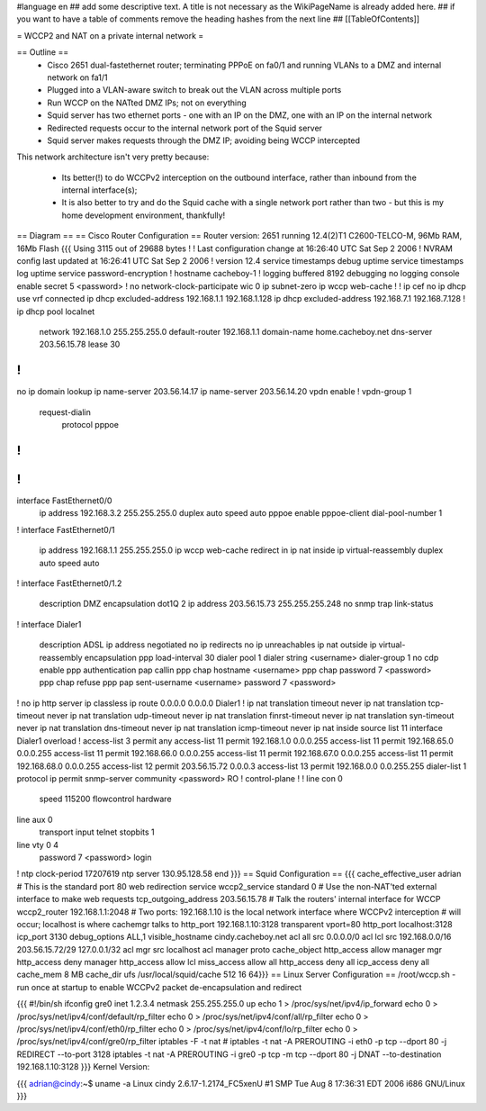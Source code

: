 #language en
## add some descriptive text. A title is not necessary as the WikiPageName is already added here.
## if you want to have a table of comments remove the heading hashes from the next line
## [[TableOfContents]]

= WCCP2 and NAT on a private internal network =

== Outline ==
 * Cisco 2651 dual-fastethernet router; terminating PPPoE on fa0/1 and running VLANs to a DMZ and internal network on fa1/1
 * Plugged into a VLAN-aware switch to break out the VLAN across multiple ports
 * Run WCCP on the NATted DMZ IPs; not on everything
 * Squid server has two ethernet ports - one with an IP on the DMZ, one with an IP on the internal network
 * Redirected requests occur to the internal network port of the Squid server
 * Squid server makes requests through the DMZ IP; avoiding being WCCP intercepted

This network architecture isn't very pretty because:

 * Its better(!) to do WCCPv2 interception on the outbound interface, rather than inbound from the internal interface(s);
 * It is also better to try and do the Squid cache with a single network port rather than two - but this is my home development environment, thankfully!
 

== Diagram ==
== Cisco Router Configuration ==
Router version: 2651 running 12.4(2)T1 C2600-TELCO-M, 96Mb RAM, 16Mb Flash
{{{
Using 3115 out of 29688 bytes
!
! Last configuration change at 16:26:40 UTC Sat Sep 2 2006
! NVRAM config last updated at 16:26:41 UTC Sat Sep 2 2006
!
version 12.4
service timestamps debug uptime
service timestamps log uptime
service password-encryption
!
hostname cacheboy-1
!
logging buffered 8192 debugging
no logging console
enable secret 5 <password>
!
no network-clock-participate wic 0 
ip subnet-zero
ip wccp web-cache
!
!
ip cef
no ip dhcp use vrf connected
ip dhcp excluded-address 192.168.1.1 192.168.1.128
ip dhcp excluded-address 192.168.7.1 192.168.7.128
!
ip dhcp pool localnet
   network 192.168.1.0 255.255.255.0
   default-router 192.168.1.1 
   domain-name home.cacheboy.net
   dns-server 203.56.15.78 
   lease 30
!
!
no ip domain lookup
ip name-server 203.56.14.17
ip name-server 203.56.14.20
vpdn enable
!
vpdn-group 1
 request-dialin
  protocol pppoe
!         
!         
!         
!         
interface FastEthernet0/0
 ip address 192.168.3.2 255.255.255.0
 duplex auto
 speed auto
 pppoe enable
 pppoe-client dial-pool-number 1
!         
interface FastEthernet0/1
 ip address 192.168.1.1 255.255.255.0
 ip wccp web-cache redirect in
 ip nat inside
 ip virtual-reassembly
 duplex auto
 speed auto
!
interface FastEthernet0/1.2
 description DMZ
 encapsulation dot1Q 2
 ip address 203.56.15.73 255.255.255.248
 no snmp trap link-status
!               
interface Dialer1
 description ADSL
 ip address negotiated
 no ip redirects
 no ip unreachables
 ip nat outside
 ip virtual-reassembly
 encapsulation ppp
 load-interval 30
 dialer pool 1
 dialer string <username>
 dialer-group 1
 no cdp enable
 ppp authentication pap callin
 ppp chap hostname <username>
 ppp chap password 7 <password>
 ppp chap refuse
 ppp pap sent-username <username> password 7 <password>
!         
no ip http server
ip classless
ip route 0.0.0.0 0.0.0.0 Dialer1
!         
ip nat translation timeout never
ip nat translation tcp-timeout never
ip nat translation udp-timeout never
ip nat translation finrst-timeout never
ip nat translation syn-timeout never
ip nat translation dns-timeout never
ip nat translation icmp-timeout never
ip nat inside source list 11 interface Dialer1 overload
!
access-list 3 permit any
access-list 11 permit 192.168.1.0 0.0.0.255
access-list 11 permit 192.168.65.0 0.0.0.255
access-list 11 permit 192.168.66.0 0.0.0.255
access-list 11 permit 192.168.67.0 0.0.0.255
access-list 11 permit 192.168.68.0 0.0.0.255
access-list 12 permit 203.56.15.72 0.0.0.3
access-list 13 permit 192.168.0.0 0.0.255.255
dialer-list 1 protocol ip permit
snmp-server community <password> RO
!                  
control-plane
!         
!         
line con 0
 speed 115200
 flowcontrol hardware
line aux 0
 transport input telnet
 stopbits 1
line vty 0 4
 password 7 <password>
 login    
!         
ntp clock-period 17207619
ntp server 130.95.128.58
end
}}}
== Squid Configuration ==
{{{
cache_effective_user adrian
# This is the standard port 80 web redirection service
wccp2_service standard 0
# Use the non-NAT'ted external interface to make web requests
tcp_outgoing_address 203.56.15.78
# Talk the routers' internal interface for WCCP
wccp2_router 192.168.1.1:2048
# Two ports: 192.168.1.10 is the local network interface where WCCPv2 interception
# will occur; localhost is where cachemgr talks to
http_port 192.168.1.10:3128 transparent vport=80
http_port localhost:3128
icp_port 3130
debug_options ALL,1
visible_hostname cindy.cacheboy.net
acl all src 0.0.0.0/0
acl lcl src 192.168.0.0/16 203.56.15.72/29 127.0.0.1/32
acl mgr src localhost
acl manager proto cache_object
http_access allow manager mgr
http_access deny manager
http_access allow lcl
miss_access allow all
http_access deny all
icp_access deny all
cache_mem 8 MB
cache_dir ufs /usr/local/squid/cache 512 16 64}}}
== Linux Server Configuration ==
/root/wccp.sh - run once at startup to enable WCCPv2 packet de-encapsulation and redirect

{{{
#!/bin/sh
ifconfig gre0 inet 1.2.3.4 netmask 255.255.255.0 up
echo 1 > /proc/sys/net/ipv4/ip_forward
echo 0 > /proc/sys/net/ipv4/conf/default/rp_filter
echo 0 > /proc/sys/net/ipv4/conf/all/rp_filter
echo 0 > /proc/sys/net/ipv4/conf/eth0/rp_filter
echo 0 > /proc/sys/net/ipv4/conf/lo/rp_filter
echo 0 > /proc/sys/net/ipv4/conf/gre0/rp_filter
iptables -F -t nat
# iptables -t nat -A PREROUTING -i eth0 -p tcp --dport 80 -j REDIRECT --to-port 3128
iptables -t nat -A PREROUTING -i gre0 -p tcp -m tcp --dport 80 -j DNAT --to-destination 192.168.1.10:3128
}}}
Kernel Version:

{{{
adrian@cindy:~$ uname -a
Linux cindy 2.6.17-1.2174_FC5xenU #1 SMP Tue Aug 8 17:36:31 EDT 2006 i686 GNU/Linux
}}}
